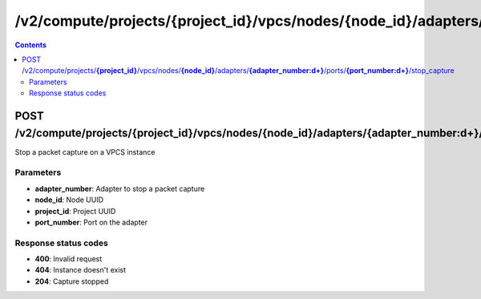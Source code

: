 /v2/compute/projects/{project_id}/vpcs/nodes/{node_id}/adapters/{adapter_number:\d+}/ports/{port_number:\d+}/stop_capture
------------------------------------------------------------------------------------------------------------------------------------------

.. contents::

POST /v2/compute/projects/**{project_id}**/vpcs/nodes/**{node_id}**/adapters/**{adapter_number:\d+}**/ports/**{port_number:\d+}**/stop_capture
~~~~~~~~~~~~~~~~~~~~~~~~~~~~~~~~~~~~~~~~~~~~~~~~~~~~~~~~~~~~~~~~~~~~~~~~~~~~~~~~~~~~~~~~~~~~~~~~~~~~~~~~~~~~~~~~~~~~~~~~~~~~~~~~~~~~~~~~~~~~~~~~~~~~~~~~~~~~~~
Stop a packet capture on a VPCS instance

Parameters
**********
- **adapter_number**: Adapter to stop a packet capture
- **node_id**: Node UUID
- **project_id**: Project UUID
- **port_number**: Port on the adapter

Response status codes
**********************
- **400**: Invalid request
- **404**: Instance doesn't exist
- **204**: Capture stopped

